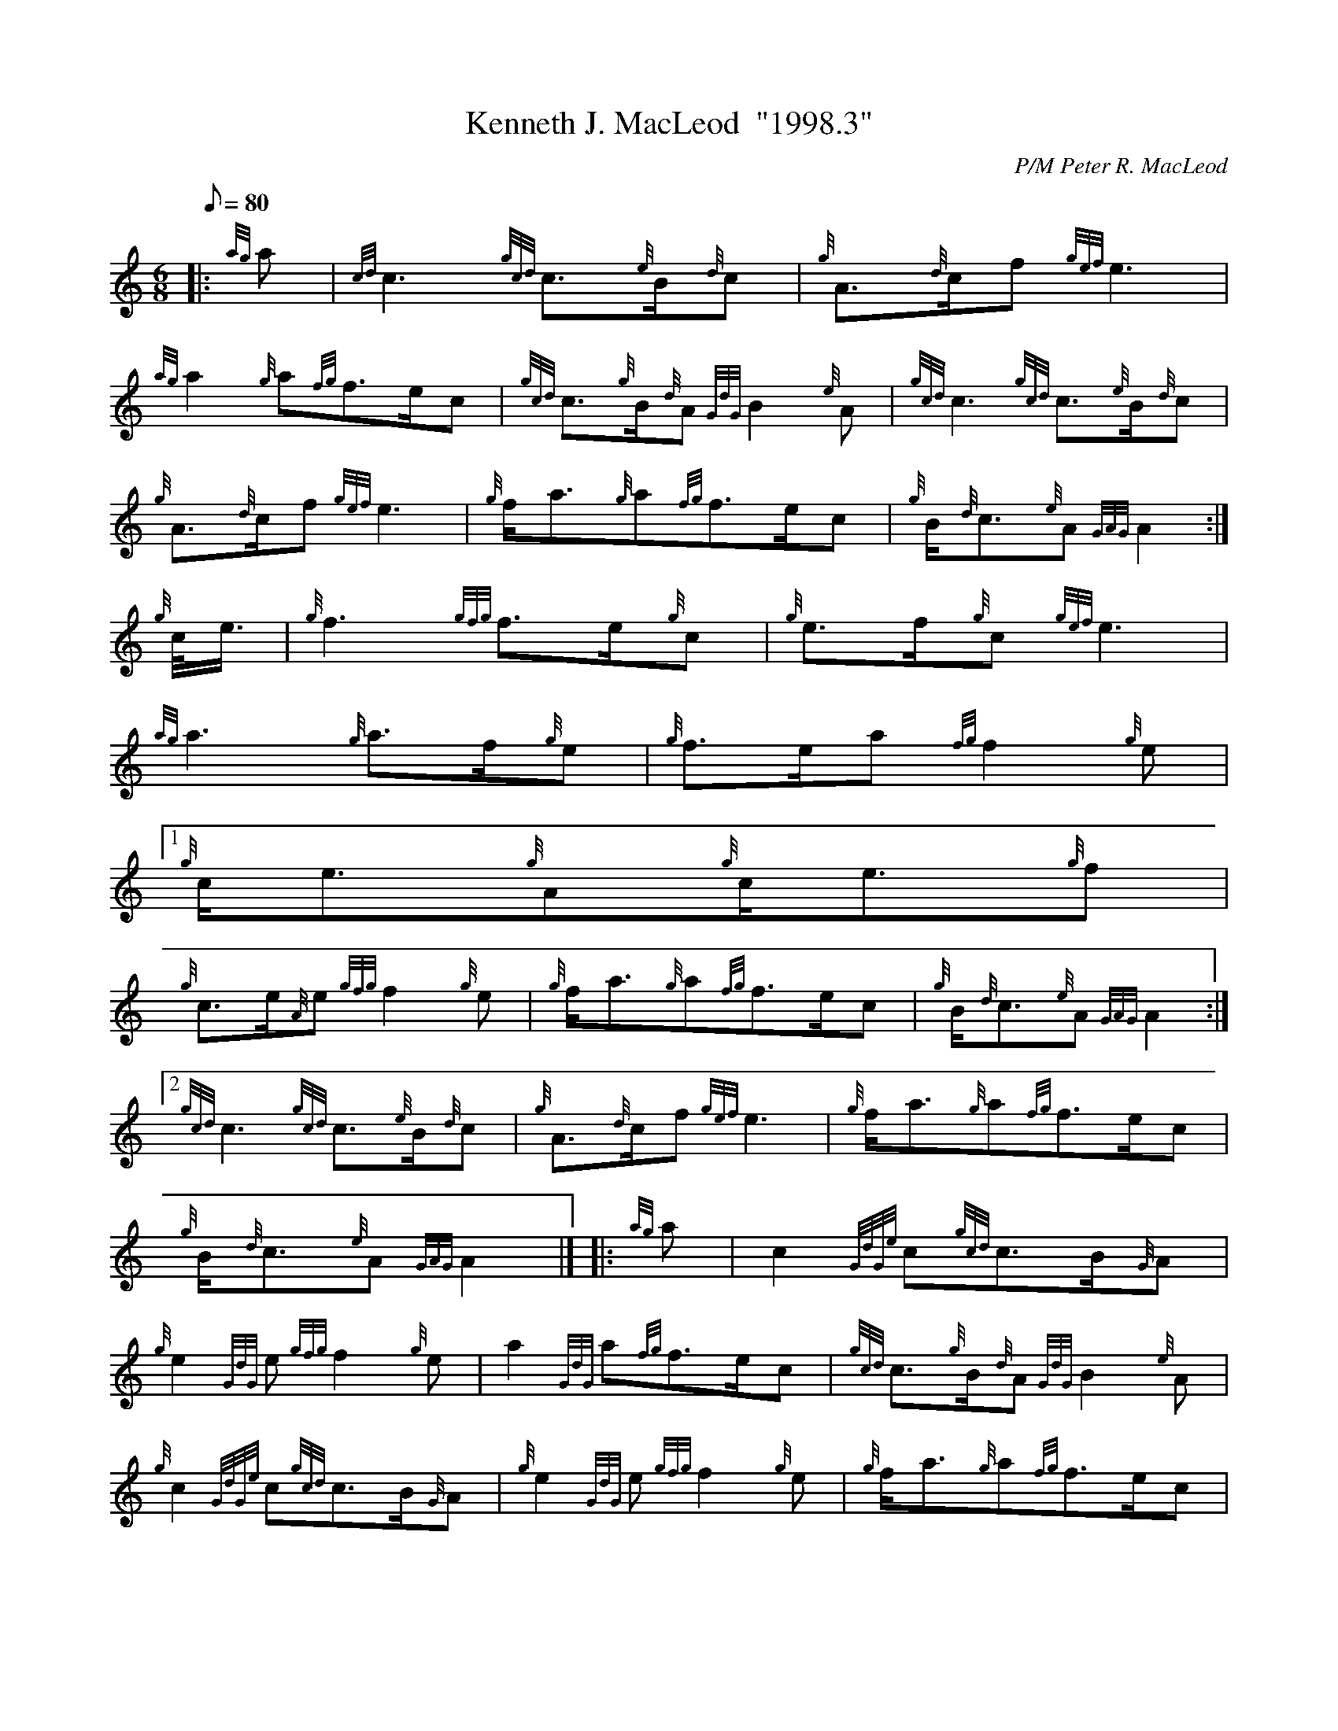 X:1
T:Kenneth J. MacLeod  "1998.3"
M:6/8
L:1/8
Q:80
C:P/M Peter R. MacLeod
S:March
K:HP
|: {ag}a | \
{cd}c3{gcd}c3/2{e}B/2{d}c | \
{g}A3/2{d}c/2f{gef}e3 |
{ag}a2{g}a{fg}f3/2e/2c | \
{gcd}c3/2{g}B/2{d}A{GdG}B2{e}A | \
{gcd}c3{gcd}c3/2{e}B/2{d}c |
{g}A3/2{d}c/2f{gef}e3 | \
{g}f/2a3/2{g}a{fg}f3/2e/2c | \
{g}B/2{d}c3/2{e}A{GAG}A2 :|
{g}c/4e3/4 | \
{g}f3{gfg}f3/2e/2{g}c | \
{g}e3/2f/2{g}c{gef}e3 |
{ag}a3{g}a3/2f/2{g}e | \
{g}f3/2e/2a{fg}f2{g}e|1
{g}c/2e3/2{g}A{g}c/2e3/2{g}f |
{g}c3/2e/2{A}e{gfg}f2{g}e | \
{g}f/2a3/2{g}a{fg}f3/2e/2c | \
{g}B/2{d}c3/2{e}A{GAG}A2:|2
{gcd}c3{gcd}c3/2{e}B/2{d}c | \
{g}A3/2{d}c/2f{gef}e3 | \
{g}f/2a3/2{g}a{fg}f3/2e/2c |
{g}B/2{d}c3/2{e}A{GAG}A2|]  |: \
{ag}a | \
c2{GdGe}c{gcd}c3/2B/2{G}A |
{g}e2{GdG}e{gfg}f2{g}e | \
a2{GdG}a{fg}f3/2e/2c | \
{gcd}c3/2{g}B/2{d}A{GdG}B2{e}A |
{g}c2{GdGe}c{gcd}c3/2B/2{G}A | \
{g}e2{GdG}e{gfg}f2{g}e | \
{g}f/2a3/2{g}a{fg}f3/2e/2c |
{g}B/2{d}c3/2{e}A{GAG}A2 :: \
{ag}a | \
c/2e3/2{g}A{g}c/2e3/2{g}f |
{g}c3/2e/2{A}e{gfg}f2{g}e | \
{g}f/2a3/2A{g}f3/2a/2{g}a | \
{fg}f3/2e/2a{fg}f2{g}e|1
{g}c/2e3/2{g}A{g}c/2e3/2{g}f | \
{g}c3/2e/2{A}e{gfg}f2{g}e | \
{g}f/2a3/2{g}a{fg}f3/2e/2c |
{g}B/2{d}c3/2{e}A{GAG}A2:|2
{g}c2{GdGe}c{gcd}c3/2B/2{G}A | \
{g}e2{GdG}e{gfg}f2{g}e |
{g}f/2a3/2{g}a{fg}f3/2e/2c | \
{g}B/2{d}c3/2{e}A{GAG}A2|]
